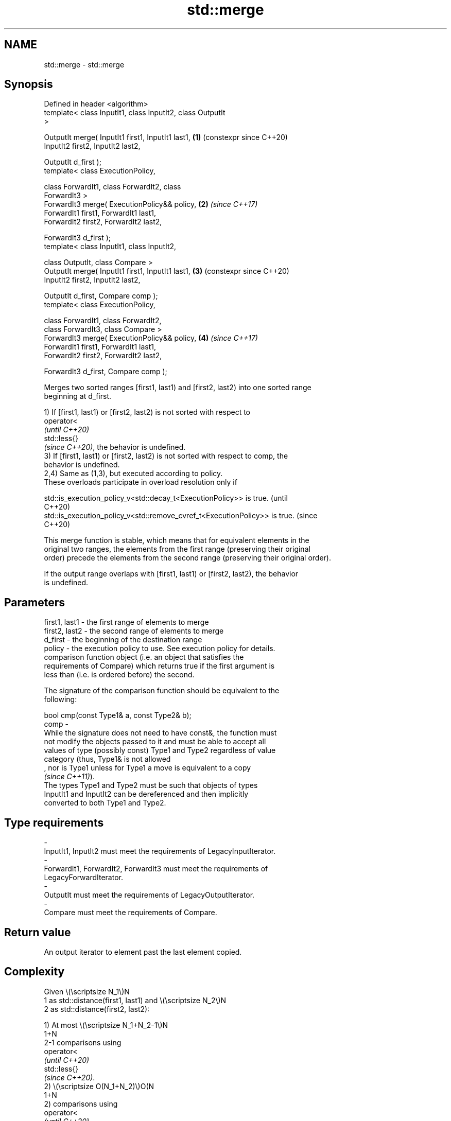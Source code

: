 .TH std::merge 3 "2024.06.10" "http://cppreference.com" "C++ Standard Libary"
.SH NAME
std::merge \- std::merge

.SH Synopsis
   Defined in header <algorithm>
   template< class InputIt1, class InputIt2, class OutputIt
   >

   OutputIt merge( InputIt1 first1, InputIt1 last1,         \fB(1)\fP (constexpr since C++20)
                   InputIt2 first2, InputIt2 last2,

                   OutputIt d_first );
   template< class ExecutionPolicy,

             class ForwardIt1, class ForwardIt2, class
   ForwardIt3 >
   ForwardIt3 merge( ExecutionPolicy&& policy,              \fB(2)\fP \fI(since C++17)\fP
                     ForwardIt1 first1, ForwardIt1 last1,
                     ForwardIt2 first2, ForwardIt2 last2,

                     ForwardIt3 d_first );
   template< class InputIt1, class InputIt2,

             class OutputIt, class Compare >
   OutputIt merge( InputIt1 first1, InputIt1 last1,         \fB(3)\fP (constexpr since C++20)
                   InputIt2 first2, InputIt2 last2,

                   OutputIt d_first, Compare comp );
   template< class ExecutionPolicy,

             class ForwardIt1, class ForwardIt2,
             class ForwardIt3, class Compare >
   ForwardIt3 merge( ExecutionPolicy&& policy,              \fB(4)\fP \fI(since C++17)\fP
                     ForwardIt1 first1, ForwardIt1 last1,
                     ForwardIt2 first2, ForwardIt2 last2,

                     ForwardIt3 d_first, Compare comp );

   Merges two sorted ranges [first1, last1) and [first2, last2) into one sorted range
   beginning at d_first.

   1) If [first1, last1) or [first2, last2) is not sorted with respect to
   operator<
   \fI(until C++20)\fP
   std::less{}
   \fI(since C++20)\fP, the behavior is undefined.
   3) If [first1, last1) or [first2, last2) is not sorted with respect to comp, the
   behavior is undefined.
   2,4) Same as (1,3), but executed according to policy.
   These overloads participate in overload resolution only if

   std::is_execution_policy_v<std::decay_t<ExecutionPolicy>> is true.        (until
                                                                             C++20)
   std::is_execution_policy_v<std::remove_cvref_t<ExecutionPolicy>> is true. (since
                                                                             C++20)

   This merge function is stable, which means that for equivalent elements in the
   original two ranges, the elements from the first range (preserving their original
   order) precede the elements from the second range (preserving their original order).

   If the output range overlaps with [first1, last1) or [first2, last2), the behavior
   is undefined.

.SH Parameters

   first1, last1 - the first range of elements to merge
   first2, last2 - the second range of elements to merge
   d_first       - the beginning of the destination range
   policy        - the execution policy to use. See execution policy for details.
                   comparison function object (i.e. an object that satisfies the
                   requirements of Compare) which returns true if the first argument is
                   less than (i.e. is ordered before) the second.

                   The signature of the comparison function should be equivalent to the
                   following:

                   bool cmp(const Type1& a, const Type2& b);
   comp          -
                   While the signature does not need to have const&, the function must
                   not modify the objects passed to it and must be able to accept all
                   values of type (possibly const) Type1 and Type2 regardless of value
                   category (thus, Type1& is not allowed
                   , nor is Type1 unless for Type1 a move is equivalent to a copy
                   \fI(since C++11)\fP).
                   The types Type1 and Type2 must be such that objects of types
                   InputIt1 and InputIt2 can be dereferenced and then implicitly
                   converted to both Type1 and Type2.
.SH Type requirements
   -
   InputIt1, InputIt2 must meet the requirements of LegacyInputIterator.
   -
   ForwardIt1, ForwardIt2, ForwardIt3 must meet the requirements of
   LegacyForwardIterator.
   -
   OutputIt must meet the requirements of LegacyOutputIterator.
   -
   Compare must meet the requirements of Compare.

.SH Return value

   An output iterator to element past the last element copied.

.SH Complexity

   Given \\(\\scriptsize N_1\\)N
   1 as std::distance(first1, last1) and \\(\\scriptsize N_2\\)N
   2 as std::distance(first2, last2):

   1) At most \\(\\scriptsize N_1+N_2-1\\)N
   1+N
   2-1 comparisons using
   operator<
   \fI(until C++20)\fP
   std::less{}
   \fI(since C++20)\fP.
   2) \\(\\scriptsize O(N_1+N_2)\\)O(N
   1+N
   2) comparisons using
   operator<
   \fI(until C++20)\fP
   std::less{}
   \fI(since C++20)\fP.
   3) At most \\(\\scriptsize N_1+N_2-1\\)N
   1+N
   2-1 applications of the comparison function comp.
   4) \\(\\scriptsize O(N_1+N_2)\\)O(N
   1+N
   2) applications of the comparison function comp.

.SH Exceptions

   The overloads with a template parameter named ExecutionPolicy report errors as
   follows:

     * If execution of a function invoked as part of the algorithm throws an exception
       and ExecutionPolicy is one of the standard policies, std::terminate is called.
       For any other ExecutionPolicy, the behavior is implementation-defined.
     * If the algorithm fails to allocate memory, std::bad_alloc is thrown.

.SH Possible implementation

   See also the implementations in libstdc++ and libc++.

                          merge \fB(1)\fP
   template<class InputIt1, class InputIt2, class OutputIt>
   OutputIt merge(InputIt1 first1, InputIt1 last1,
                  InputIt2 first2, InputIt2 last2,
                  OutputIt d_first)
   {
       for (; first1 != last1; ++d_first)
       {
           if (first2 == last2)
               return std::copy(first1, last1, d_first);

           if (*first2 < *first1)
           {
               *d_first = *first2;
               ++first2;
           }
           else
           {
               *d_first = *first1;
               ++first1;
           }
       }
       return std::copy(first2, last2, d_first);
   }
                          merge \fB(3)\fP
   template<class InputIt1, class InputIt2,
            class OutputIt, class Compare>
   OutputIt merge(InputIt1 first1, InputIt1 last1,
                  InputIt2 first2, InputIt2 last2,
                  OutputIt d_first, Compare comp)
   {
       for (; first1 != last1; ++d_first)
       {
           if (first2 == last2)
               return std::copy(first1, last1, d_first);

           if (comp(*first2, *first1))
           {
               *d_first = *first2;
               ++first2;
           }
           else
           {
               *d_first = *first1;
               ++first1;
           }
       }
       return std::copy(first2, last2, d_first);
   }

.SH Notes

   This algorithm performs a similar task as std::set_union does. Both consume two
   sorted input ranges and produce a sorted output with elements from both inputs. The
   difference between these two algorithms is with handling values from both input
   ranges which compare equivalent (see notes on LessThanComparable). If any equivalent
   values appeared n times in the first range and m times in the second, std::merge
   would output all n + m occurrences whereas std::set_union would output std::max(n,
   m) ones only. So std::merge outputs exactly std::distance(first1, last1) +
   std::distance(first2, last2) values and std::set_union may produce fewer.

.SH Example


// Run this code

 #include <algorithm>
 #include <functional>
 #include <iostream>
 #include <iterator>
 #include <random>
 #include <vector>

 auto print = [](const auto rem, const auto& v)
 {
     std::cout << rem;
     std::copy(v.begin(), v.end(), std::ostream_iterator<int>(std::cout, " "));
     std::cout << '\\n';
 };

 int main()
 {
     // fill the vectors with random numbers
     std::random_device rd;
     std::mt19937 mt(rd());
     std::uniform_int_distribution<> dis(0, 9);

     std::vector<int> v1(10), v2(10);
     std::generate(v1.begin(), v1.end(), std::bind(dis, std::ref(mt)));
     std::generate(v2.begin(), v2.end(), std::bind(dis, std::ref(mt)));

     print("Originally:\\nv1: ", v1);
     print("v2: ", v2);

     std::sort(v1.begin(), v1.end());
     std::sort(v2.begin(), v2.end());

     print("After sorting:\\nv1: ", v1);
     print("v2: ", v2);

     // merge
     std::vector<int> dst;
     std::merge(v1.begin(), v1.end(), v2.begin(), v2.end(), std::back_inserter(dst));

     print("After merging:\\ndst: ", dst);
 }

.SH Possible output:

 Originally:
 v1: 2 6 5 7 4 2 2 6 7 0
 v2: 8 3 2 5 0 1 9 6 5 0
 After sorting:
 v1: 0 2 2 2 4 5 6 6 7 7
 v2: 0 0 1 2 3 5 5 6 8 9
 After merging:
 dst: 0 0 0 1 2 2 2 2 3 4 5 5 5 6 6 6 7 7 8 9

   Defect reports

   The following behavior-changing defect reports were applied retroactively to
   previously published C++ standards.

     DR    Applied to        Behavior as published        Correct behavior
   LWG 780 C++98      the merge operation was not defined defined

.SH See also

   inplace_merge merges two ordered ranges in-place
                 \fI(function template)\fP
   is_sorted     checks whether a range is sorted into ascending order
   \fI(C++11)\fP       \fI(function template)\fP
   set_union     computes the union of two sets
                 \fI(function template)\fP
   sort          sorts a range into ascending order
                 \fI(function template)\fP
                 sorts a range of elements while preserving order between equal
   stable_sort   elements
                 \fI(function template)\fP
   ranges::merge merges two sorted ranges
   (C++20)       (niebloid)
